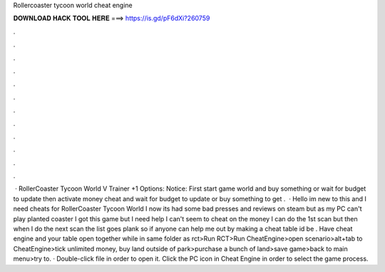 Rollercoaster tycoon world cheat engine

𝐃𝐎𝐖𝐍𝐋𝐎𝐀𝐃 𝐇𝐀𝐂𝐊 𝐓𝐎𝐎𝐋 𝐇𝐄𝐑𝐄 ===> https://is.gd/pF6dXi?260759

.

.

.

.

.

.

.

.

.

.

.

.

 · RollerCoaster Tycoon World V Trainer +1 Options:  Notice: First start game world and buy something or wait for budget to update then activate money cheat and wait for budget to update or buy something to get .  · Hello im new to this and I need cheats for RollerCoaster Tycoon World I now its had some bad presses and reviews on steam but as my PC can't play planted coaster I got this game but I need help I can't seem to cheat on the money I can do the 1st scan but then when I do the next scan the list goes plank so if anyone can help me out by making a cheat table id be . Have cheat engine and your table open together while in same folder as rct>Run RCT>Run CheatEngine>open scenario>alt+tab to CheatEngine>tick unlimited money, buy land outside of park>purchase a bunch of land>save game>back to main menu>try to. · Double-click  file in order to open it. Click the PC icon in Cheat Engine in order to select the game process.